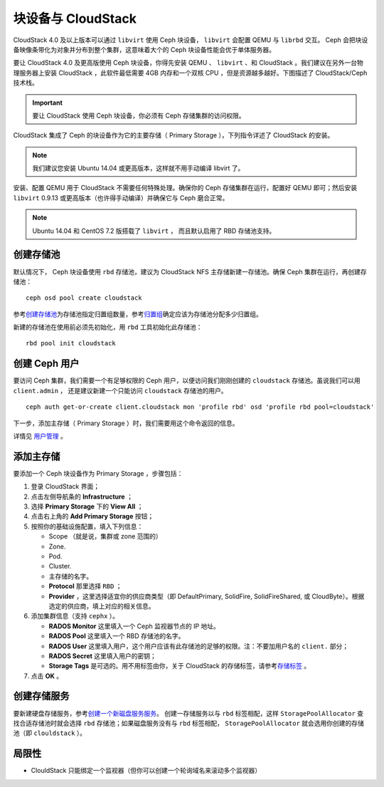 =====================
 块设备与 CloudStack
=====================

CloudStack 4.0 及以上版本可以通过 ``libvirt`` 使用 Ceph 块设\
备， ``libvirt`` 会配置 QEMU 与 ``librbd`` 交互。 Ceph 会把\
块设备映像条带化为对象并分布到整个集群，这意味着大个的 Ceph
块设备性能会优于单体服务器。

要让 CloudStack 4.0 及更高版使用 Ceph 块设备，你得先安装
QEMU 、 ``libvirt`` 、和 CloudStack 。我们建议在另外一台物理\
服务器上安装 CloudStack ，此软件最低需要 4GB 内存和一个双核
CPU ，但是资源越多越好。下图描述了 CloudStack/Ceph 技术栈。


.. ditaa::

            +---------------------------------------------------+
            |                   CloudStack                      |
            +---------------------------------------------------+
            |                     libvirt                       |
            +------------------------+--------------------------+
                                     |
                                     | configures
                                     v
            +---------------------------------------------------+
            |                       QEMU                        |
            +---------------------------------------------------+
            |                      librbd                       |
            +---------------------------------------------------+
            |                     librados                      |
            +------------------------+-+------------------------+
            |          OSDs          | |        Monitors        |
            +------------------------+ +------------------------+

.. important:: 要让 CloudStack 使用 Ceph 块设备，你必须有
   Ceph 存储集群的访问权限。

CloudStack 集成了 Ceph 的块设备作为它的主要存储（ Primary
Storage ），下列指令详述了 CloudStack 的安装。

.. note:: 我们建议您安装 Ubuntu 14.04 或更高版本，这样就不用\
   手动编译 libvirt 了。

安装、配置 QEMU 用于 CloudStack 不需要任何特殊处理。确保你的
Ceph 存储集群在运行，配置好 QEMU 即可；然后安装 ``libvirt``
0.9.13 或更高版本（也许得手动编译）并确保它与 Ceph 磨合正常。

.. note:: Ubuntu 14.04 和 CentOS 7.2 版搭载了 ``libvirt`` ，
   而且默认启用了 RBD 存储池支持。


.. index:: pools; CloudStack

创建存储池
==========
.. Create a Pool

默认情况下， Ceph 块设备使用 ``rbd`` 存储池，建议为 CloudStack
NFS 主存储新建一存储池。确保 Ceph 集群在运行，再创建存储池： ::

   ceph osd pool create cloudstack

参考\ `创建存储池`_\ 为存储池指定归置组数量，参考\ `归置组`_\
确定应该为存储池分配多少归置组。

新建的存储池在使用前必须先初始化，用 ``rbd`` 工具初始化此存储池： ::

        rbd pool init cloudstack


创建 Ceph 用户
==============
.. Create a Ceph User

要访问 Ceph 集群，我们需要一个有足够权限的 Ceph 用户，以便访问\
我们刚刚创建的 ``cloudstack`` 存储池。虽说我们可以用 ``client.admin`` ，
还是建议新建一个只能访问 ``cloudstack`` 存储池的用户。 ::

  ceph auth get-or-create client.cloudstack mon 'profile rbd' osd 'profile rbd pool=cloudstack'

下一步，添加主存储（ Primary Storage ）时，我们需要用这个命令返回的信息。

详情见 `用户管理`_ 。


添加主存储
==========
.. Add Primary Storage

要添加一个 Ceph 块设备作为 Primary Storage ，步骤包括：

#. 登录 CloudStack 界面；
#. 点击左侧导航条的 **Infrastructure** ；
#. 选择 **Primary Storage** 下的 **View All** ；
#. 点击右上角的 **Add Primary Storage** 按钮；
#. 按照你的基础设施配置，填入下列信息：

   - Scope （就是说，集群或 zone 范围的）

   - Zone.

   - Pod.

   - Cluster.

   - 主存储的名字。

   - **Protocol** 那里选择 ``RBD`` ；

   - **Provider** ，这里选择适宜你的供应商类型（即 DefaultPrimary, SolidFire,
     SolidFireShared, 或 CloudByte）。根据选定的供应商，填上对应的相关信息。

#. 添加集群信息（支持 ``cephx`` ）。

   - **RADOS Monitor** 这里填入一个 Ceph 监视器节点的 IP 地址。
   
   - **RADOS Pool** 这里填入一个 RBD 存储池的名字。
   
   - **RADOS User** 这里填入用户，这个用户应该有此存储池的足够\
     的权限。注：不要加用户名的 ``client.`` 部分；
   
   - **RADOS Secret** 这里填入用户的密钥；
   
   - **Storage Tags** 是可选的。用不用标签由你，关于 CloudStack
     的存储标签，请参考\ `存储标签`_ 。
   
#. 点击 **OK** 。


创建存储服务
============
.. Create a Disk Offering

要新建硬盘存储服务，参考\ `创建一个新磁盘服务服务`_\ 。 创建\
一存储服务以与 ``rbd`` 标签相配，这样 ``StoragePoolAllocator``
查找合适存储池时就会选择 ``rbd`` 存储池；如果磁盘服务没有与
``rbd`` 标签相配， ``StoragePoolAllocator`` 就会选用你创建的\
存储池（即 ``clouldstack`` ）。


局限性
======
.. Limitations

- ClouldStack 只能绑定一个监视器（但你可以创建一个轮询域名来\
  滚动多个监视器）


.. _创建存储池: ../../rados/operations/pools#createpool
.. _归置组: ../../rados/operations/placement-groups
.. _安装和配置 QEMU: ../qemu-rbd
.. _安装和配置 libvirt: ../libvirt
.. _KVM Hypervisor Host Installation: http://docs.cloudstack.apache.org/en/latest/installguide/hypervisor/kvm.html
.. _存储标签: http://docs.cloudstack.apache.org/en/latest/adminguide/storage.html#storage-tags
.. _创建一个新磁盘服务服务: http://docs.cloudstack.apache.org/en/latest/adminguide/service_offerings.html#creating-a-new-disk-offering
.. _用户管理: ../../rados/operations/user-management

